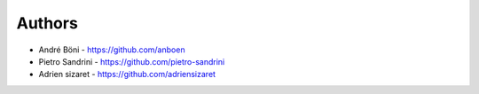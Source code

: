 
Authors
=======

* André Böni - https://github.com/anboen
* Pietro Sandrini - https://github.com/pietro-sandrini
* Adrien sizaret - https://github.com/adriensizaret
